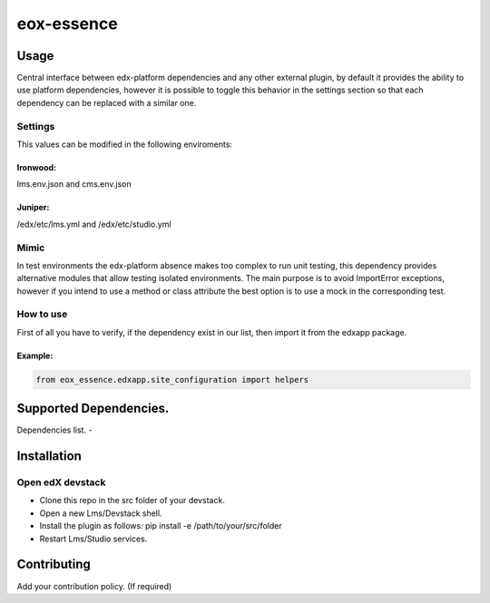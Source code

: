===========
eox-essence
===========

.. image:: https://circleci.com/gh/eduNEXT/eox-essence.svg?style=shield
    :target: https://circleci.com/gh/eduNEXT/eox-essence

.. image:: https://codecov.io/gh/eduNEXT/eox-essence/branch/master/graph/badge.svg
    :target: https://codecov.io/gh/eduNEXT/eox-essence

Usage
#####

Central interface between edx-platform dependencies and any other external plugin, by default it provides the ability to use platform dependencies, however it is possible to toggle this behavior in the settings section so that each dependency can be replaced with a similar one.

Settings
********
This values can be modified in the following enviroments:

Ironwood:
++++++++
lms.env.json and cms.env.json

Juniper:
++++++++
/edx/etc/lms.yml and /edx/etc/studio.yml

Mimic
********

In test environments the edx-platform absence makes too complex to run unit testing, this dependency provides alternative modules that allow testing isolated environments. The main purpose is to avoid ImportError exceptions, however if you intend to use a method or class attribute the best option is to use a mock in the corresponding test.

How to use
**********

First of all you have to verify, if the dependency exist in our list, then import it from the edxapp package.

Example:
++++++++

.. code-block:: python

  from eox_essence.edxapp.site_configuration import helpers

Supported Dependencies.
########
Dependencies list.
-

Installation
############

Open edX devstack
*****************

- Clone this repo in the src folder of your devstack.
- Open a new Lms/Devstack shell.
- Install the plugin as follows: pip install -e /path/to/your/src/folder
- Restart Lms/Studio services.

Contributing
############

Add your contribution policy. (If required)